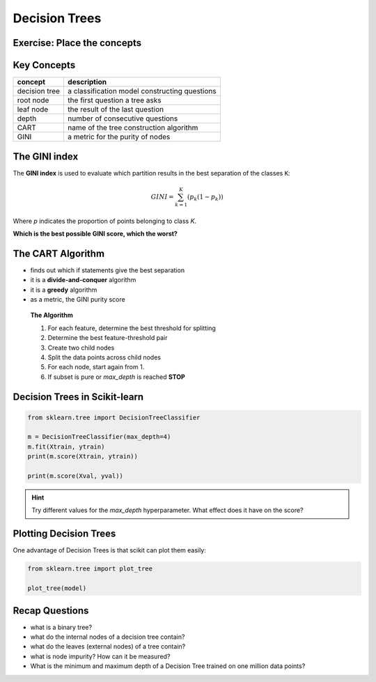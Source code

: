 
.. _decision_trees:

Decision Trees
==============

Exercise: Place the concepts
----------------------------

.. figure:: tree_puzzle.svg


Key Concepts
------------

======================= ==============================================
concept                 description
======================= ==============================================
decision tree           a classification model constructing questions
root node               the first question a tree asks
leaf node               the result of the last question
depth                   number of consecutive questions
CART                    name of the tree construction algorithm
GINI                    a metric for the purity of nodes
======================= ==============================================


The GINI index
--------------

The **GINI index** is used to evaluate which partition results in the best separation of the classes ``K``:

.. math::

    GINI = \sum_{k=1}^{K}{(p_k (1 - p_k))}

Where *p* indicates the proportion of points belonging to class *K*.

**Which is the best possible GINI score, which the worst?**

The CART Algorithm
------------------

-  finds out which if statements give the best separation
-  it is a **divide-and-conquer** algorithm
-  it is a **greedy** algorithm
-  as a metric, the GINI purity score

.. highlights::

   **The Algorithm**

   1. For each feature, determine the best threshold for splitting
   2. Determine the best feature-threshold pair
   3. Create two child nodes
   4. Split the data points across child nodes
   5. For each node, start again from 1.
   6. If subset is pure or `max_depth` is reached **STOP**


Decision Trees in Scikit-learn
------------------------------

.. code:: python3

   from sklearn.tree import DecisionTreeClassifier

   m = DecisionTreeClassifier(max_depth=4)
   m.fit(Xtrain, ytrain)
   print(m.score(Xtrain, ytrain))

   print(m.score(Xval, yval))


.. hint::

   Try different values for the `max_depth` hyperparameter. 
   What effect does it have on the score?


Plotting Decision Trees
-----------------------

One advantage of Decision Trees is that scikit can plot them easily:

.. code:: python3

   from sklearn.tree import plot_tree

   plot_tree(model)

.. figure:: tree_graphviz.png


.. seealso::

   -  `A simple explanation of Gini impurity <https://victorzhou.com/blog/gini-impurity/>`__
   -  `Decision Tree infographic <https://github.com/Avik-Jain/100-Days-Of-ML-Code/blob/master/Info-graphs/Day%2023.jpg>`__
   -  `scikit documentation for Decision Tree models <https://scikit-learn.org/stable/modules/tree.html>`__
   -  `paper on classification and regression trees <http://pages.stat.wisc.edu/~loh/treeprogs/guide/wires11.pdf>`__ .


Recap Questions
---------------

-  what is a binary tree?
-  what do the internal nodes of a decision tree contain?
-  what do the leaves (external nodes) of a tree contain?
-  what is node impurity? How can it be measured?
-  What is the minimum and maximum depth of a Decision Tree trained on one million data points?
